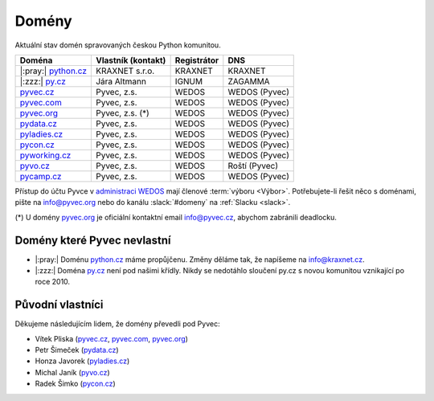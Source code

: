 .. _domeny:

Domény
======

Aktuální stav domén spravovaných českou Python komunitou.


+-----------------------+--------------------+-------------+---------------+
| Doména                | Vlastník (kontakt) | Registrátor | DNS           |
+=======================+====================+=============+===============+
| |:pray:| `python.cz`_ | KRAXNET s.r.o.     | KRAXNET     | KRAXNET       |
+-----------------------+--------------------+-------------+---------------+
| |:zzz:| `py.cz`_      | Jára Altmann       | IGNUM       | ZAGAMMA       |
+-----------------------+--------------------+-------------+---------------+
| `pyvec.cz`_           | Pyvec, z.s.        | WEDOS       | WEDOS (Pyvec) |
+-----------------------+--------------------+-------------+---------------+
| `pyvec.com`_          | Pyvec, z.s.        | WEDOS       | WEDOS (Pyvec) |
+-----------------------+--------------------+-------------+---------------+
| `pyvec.org`_          | Pyvec, z.s. (*)    | WEDOS       | WEDOS (Pyvec) |
+-----------------------+--------------------+-------------+---------------+
| `pydata.cz`_          | Pyvec, z.s.        | WEDOS       | WEDOS (Pyvec) |
+-----------------------+--------------------+-------------+---------------+
| `pyladies.cz`_        | Pyvec, z.s.        | WEDOS       | WEDOS (Pyvec) |
+-----------------------+--------------------+-------------+---------------+
| `pycon.cz`_           | Pyvec, z.s.        | WEDOS       | WEDOS (Pyvec) |
+-----------------------+--------------------+-------------+---------------+
| `pyworking.cz`_       | Pyvec, z.s.        | WEDOS       | WEDOS (Pyvec) |
+-----------------------+--------------------+-------------+---------------+
| `pyvo.cz`_            | Pyvec, z.s.        | WEDOS       | Roští (Pyvec) |
+-----------------------+--------------------+-------------+---------------+
| `pycamp.cz`_          | Pyvec, z.s.        | WEDOS       | WEDOS (Pyvec) |
+-----------------------+--------------------+-------------+---------------+


.. _python.cz: https://www.nic.cz/whois/domain/python.cz/
.. _py.cz: https://www.nic.cz/whois/domain/py.cz/
.. _pyvec.cz: https://www.nic.cz/whois/domain/pyvec.cz/
.. _pyvec.com: https://www.whois.com/whois/pyvec.com
.. _pyvec.org: https://www.whois.com/whois/pyvec.org
.. _pydata.cz: https://www.nic.cz/whois/domain/pydata.cz/
.. _pyladies.cz: https://www.nic.cz/whois/domain/pyladies.cz/
.. _pycon.cz: https://www.nic.cz/whois/domain/pycon.cz/
.. _pyworking.cz: https://www.nic.cz/whois/domain/pyworking.cz/
.. _pyvo.cz: https://www.nic.cz/whois/domain/pyvo.cz/
.. _pycamp.cz: https://www.nic.cz/whois/domain/pycamp.cz/

.. _v diskusi na Slacku: https://pyvec.slack.com/archives/C6ZMKC50E/p1574335038001900

Přístup do účtu Pyvce v `administraci WEDOS <https://client.wedos.com>`__ mají členové :term:`výboru <Výbor>`. Potřebujete-li řešit něco s doménami, pište na info@pyvec.org nebo do kanálu :slack:`#domeny` na :ref:`Slacku <slack>`.

(*) U domény `pyvec.org`_ je oficiální kontaktní email info@pyvec.cz, abychom zabránili deadlocku.


Domény které Pyvec nevlastní
----------------------------

* |:pray:| Doménu `python.cz`_ máme propůjčenu. Změny děláme tak, že napíšeme na info@kraxnet.cz.
* |:zzz:| Doména `py.cz`_ není pod našimi křídly. Nikdy se nedotáhlo sloučení py.cz s novou komunitou vznikající po roce 2010.


Původní vlastníci
-----------------

Děkujeme následujícím lidem, že domény převedli pod Pyvec:

* Vítek Pliska (`pyvec.cz`_, `pyvec.com`_, `pyvec.org`_)
* Petr Šimeček (`pydata.cz`_)
* Honza Javorek (`pyladies.cz`_)
* Michal Janík (`pyvo.cz`_)
* Radek Šimko (`pycon.cz`_)
